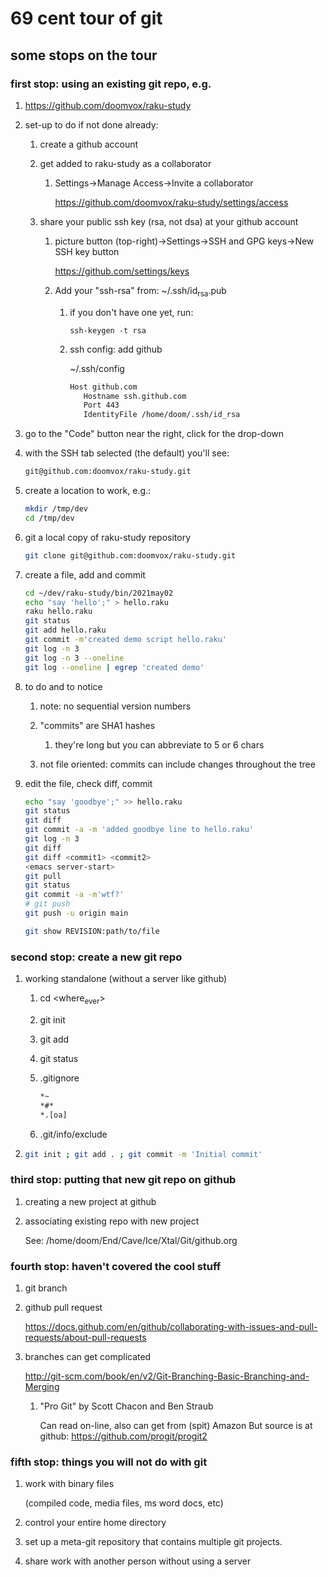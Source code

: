 * 69 cent tour of git
** some stops on the tour
*** first stop: using an existing git repo, e.g. 
**** https://github.com/doomvox/raku-study
**** set-up to do if not done already:
***** create a github account
***** get added to raku-study as a collaborator
****** Settings->Manage Access->Invite a collaborator
https://github.com/doomvox/raku-study/settings/access
***** share your public ssh key (rsa, not dsa) at your github account
****** picture button (top-right)->Settings->SSH and GPG keys->New SSH key button
https://github.com/settings/keys 
****** Add your "ssh-rsa" from: ~/.ssh/id_rsa.pub
******* if you don't have one yet, run:
#+BEGIN_SRC perl6
ssh-keygen -t rsa
#+END_SRC
******* ssh config:  add github
~/.ssh/config
#+BEGIN_SRC sh 
      Host github.com
         Hostname ssh.github.com
         Port 443
         IdentityFile /home/doom/.ssh/id_rsa
#+END_SRC


**** go to the "Code" button near the right, click for the drop-down
**** with the SSH tab selected (the default) you'll see:
#+BEGIN_SRC sh
git@github.com:doomvox/raku-study.git
#+END_SRC

**** create a location to work, e.g.:
#+BEGIN_SRC sh
mkdir /tmp/dev
cd /tmp/dev
#+END_SRC
**** git a local copy of raku-study repository
#+BEGIN_SRC sh
git clone git@github.com:doomvox/raku-study.git
#+END_SRC
**** create a file, add and commit
#+BEGIN_SRC sh
cd ~/dev/raku-study/bin/2021may02
echo "say 'hello';" > hello.raku
raku hello.raku
git status
git add hello.raku
git commit -m'created demo script hello.raku'
git log -n 3
git log -n 3 --oneline
git log --oneline | egrep 'created demo'
#+END_SRC

**** to do and to notice
****** note: no sequential version numbers 
****** "commits" are SHA1 hashes
******* they're long but you can abbreviate to 5 or 6 chars
****** not file oriented: commits can include changes throughout the tree

**** edit the file, check diff, commit
#+BEGIN_SRC sh
echo "say 'goodbye';" >> hello.raku
git status
git diff
git commit -a -m 'added goodbye line to hello.raku'
git log -n 3
git diff
git diff <commit1> <commit2>
<emacs server-start>
git pull
git status
git commit -a -m'wtf?'
# git push
git push -u origin main
#+END_SRC

#+BEGIN_SRC sh
git show REVISION:path/to/file
#+END_SRC
*** second stop: create a new git repo
****  working standalone (without a server like github)
***** cd <where_ever>
***** git init
***** git add
***** git status
***** .gitignore
#+BEGIN_SRC sh
*~   
*#* 
*.[oa]
#+END_SRC 
***** .git/info/exclude
**** 
#+BEGIN_SRC sh
git init ; git add . ; git commit -m 'Initial commit'
#+END_SRC

*** third stop: putting that new git repo on github
**** creating a new project at github
**** associating existing repo with new project
See: /home/doom/End/Cave/Ice/Xtal/Git/github.org
*** fourth stop: haven't covered the cool stuff
**** git branch
**** github pull request
https://docs.github.com/en/github/collaborating-with-issues-and-pull-requests/about-pull-requests
**** branches can get complicated
http://git-scm.com/book/en/v2/Git-Branching-Basic-Branching-and-Merging

***** "Pro Git" by Scott Chacon and  Ben Straub
Can read on-line, also can get from (spit) Amazon
But source is at github: https://github.com/progit/progit2

*** fifth stop: things you will not do with git
**** work with binary files
(compiled code, media files, ms word docs, etc)
**** control your entire home directory
**** set up a meta-git repository that contains multiple git projects.
**** share work with another person without using a server
